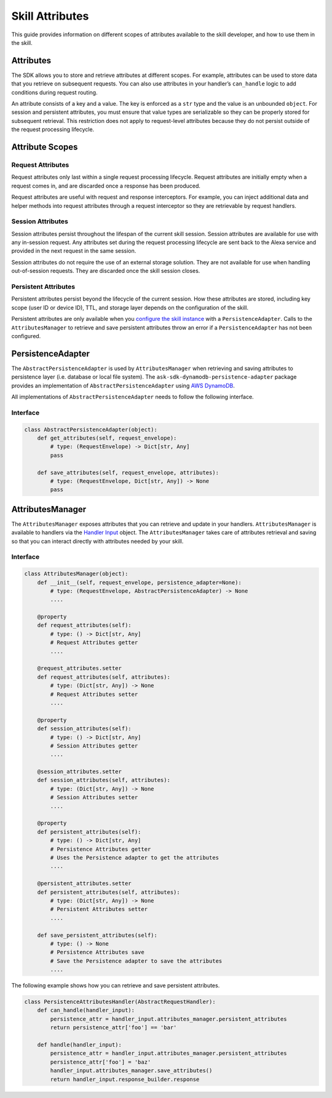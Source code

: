 =================
Skill Attributes
=================

This guide provides information on different scopes of attributes available
to the skill developer, and how to use them in the skill.

Attributes
==========

The SDK allows you to store and retrieve attributes at different scopes.
For example, attributes can be used to store data that you retrieve
on subsequent requests. You can also use attributes in your handler’s
``can_handle`` logic to add conditions during request routing.

An attribute consists of a key and a value. The key is enforced as a
``str`` type and the value is an unbounded ``object``. For session
and persistent attributes, you must ensure that value types are
serializable so they can be properly stored for subsequent retrieval.
This restriction does not apply to request-level attributes because they
do not persist outside of the request processing lifecycle.

Attribute Scopes
=================

Request Attributes
~~~~~~~~~~~~~~~~~~

Request attributes only last within a single request processing
lifecycle. Request attributes are initially empty when a request comes
in, and are discarded once a response has been produced.

Request attributes are useful with request and response interceptors.
For example, you can inject additional data and helper methods into
request attributes through a request interceptor so they are retrievable
by request handlers.

Session Attributes
~~~~~~~~~~~~~~~~~~

Session attributes persist throughout the lifespan of the current skill
session. Session attributes are available for use with any in-session
request. Any attributes set during the request processing lifecycle are
sent back to the Alexa service and provided in the next request in the
same session.

Session attributes do not require the use of an external storage
solution. They are not available for use when handling out-of-session
requests. They are discarded once the skill session closes.

Persistent Attributes
~~~~~~~~~~~~~~~~~~~~~

Persistent attributes persist beyond the lifecycle of the current
session. How these attributes are stored, including key scope (user ID
or device ID), TTL, and storage layer depends on the configuration of
the skill.

Persistent attributes are only available when you `configure the skill
instance <SKILL_BUILDERS.rst#skill-builders>`_ with a ``PersistenceAdapter``. Calls to the
``AttributesManager`` to retrieve and save persistent attributes throw
an error if a ``PersistenceAdapter`` has not been configured.

PersistenceAdapter
==================

The ``AbstractPersistenceAdapter`` is used by ``AttributesManager`` when
retrieving and saving attributes to persistence layer (i.e. database or
local file system). The ``ask-sdk-dynamodb-persistence-adapter`` package
provides an implementation of ``AbstractPersistenceAdapter`` using `AWS
DynamoDB <https://aws.amazon.com/dynamodb/>`_.

All implementations of ``AbstractPersistenceAdapter`` needs to follow
the following interface.

Interface
~~~~~~~~~

.. code:: python

    class AbstractPersistenceAdapter(object):
        def get_attributes(self, request_envelope):
            # type: (RequestEnvelope) -> Dict[str, Any]
            pass

        def save_attributes(self, request_envelope, attributes):
            # type: (RequestEnvelope, Dict[str, Any]) -> None
            pass

AttributesManager
=================

The ``AttributesManager`` exposes attributes that you can retrieve and
update in your handlers. ``AttributesManager`` is available to handlers
via the `Handler Input <#REQUEST_PROCESSING.handler-input>`_ object. The ``AttributesManager``
takes care of attributes retrieval and saving so that you can interact
directly with attributes needed by your skill.

Interface
~~~~~~~~~

.. code:: python

    class AttributesManager(object):
        def __init__(self, request_envelope, persistence_adapter=None):
            # type: (RequestEnvelope, AbstractPersistenceAdapter) -> None
            ....

        @property
        def request_attributes(self):
            # type: () -> Dict[str, Any]
            # Request Attributes getter
            ....

        @request_attributes.setter
        def request_attributes(self, attributes):
            # type: (Dict[str, Any]) -> None
            # Request Attributes setter
            ....

        @property
        def session_attributes(self):
            # type: () -> Dict[str, Any]
            # Session Attributes getter
            ....

        @session_attributes.setter
        def session_attributes(self, attributes):
            # type: (Dict[str, Any]) -> None
            # Session Attributes setter
            ....

        @property
        def persistent_attributes(self):
            # type: () -> Dict[str, Any]
            # Persistence Attributes getter
            # Uses the Persistence adapter to get the attributes
            ....

        @persistent_attributes.setter
        def persistent_attributes(self, attributes):
            # type: (Dict[str, Any]) -> None
            # Persistent Attributes setter
            ....

        def save_persistent_attributes(self):
            # type: () -> None
            # Persistence Attributes save
            # Save the Persistence adapter to save the attributes
            ....


The following example shows how you can retrieve and save persistent
attributes.

.. code:: python

    class PersistenceAttributesHandler(AbstractRequestHandler):
        def can_handle(handler_input):
            persistence_attr = handler_input.attributes_manager.persistent_attributes
            return persistence_attr['foo'] == 'bar'

        def handle(handler_input):
            persistence_attr = handler_input.attributes_manager.persistent_attributes
            persistence_attr['foo'] = 'baz'
            handler_input.attributes_manager.save_attributes()
            return handler_input.response_builder.response


